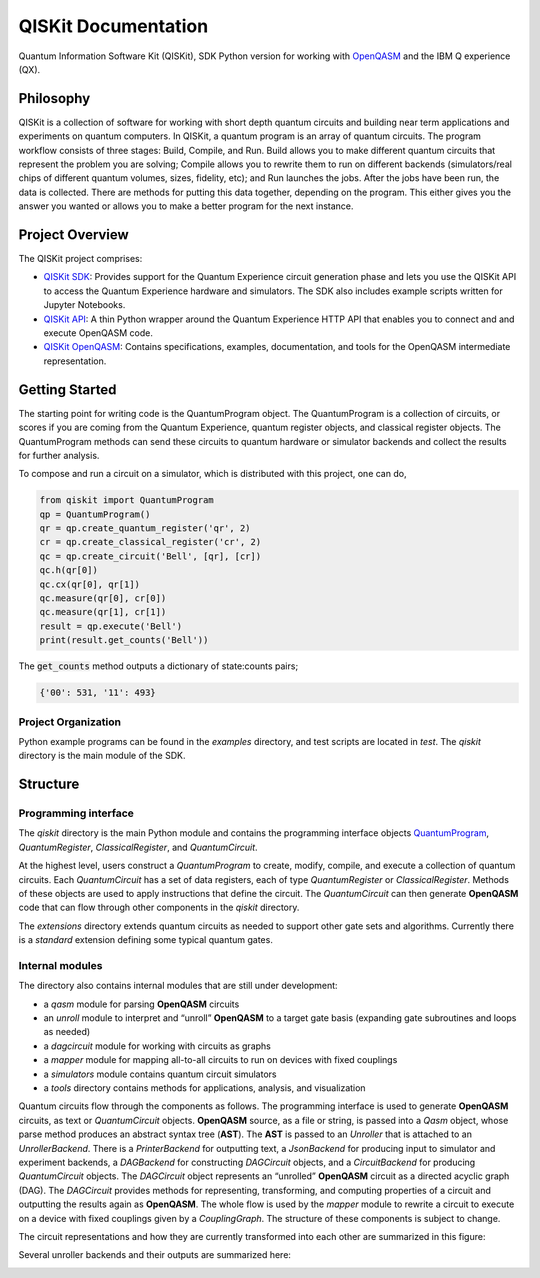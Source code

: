 ====================
QISKit Documentation
====================

Quantum Information Software Kit (QISKit), SDK Python version for working
with `OpenQASM <https://github.com/QISKit/openqasm>`_ and the IBM Q experience (QX).

Philosophy
==========

QISKit is a collection of software for working with short depth quantum
circuits and building near term applications and experiments on quantum
computers. In QISKit, a quantum program is an array of quantum circuits.
The program workflow consists of three stages: Build, Compile,
and Run. Build allows you to make different quantum circuits that
represent the problem you are solving; Compile allows you to rewrite
them to run on different backends (simulators/real chips of different
quantum volumes, sizes, fidelity, etc); and Run launches the jobs. After
the jobs have been run, the data is collected. There are methods for
putting this data together, depending on the program. This either gives
you the answer you wanted or allows you to make a better program for the
next instance.

Project Overview
================
The QISKit project comprises:

* `QISKit SDK <https://github.com/IBM/qiskit-sdk-py>`_: Provides
  support for the Quantum Experience circuit generation phase and lets
  you use the QISKit API to access the Quantum Experience hardware and
  simulators. The SDK also includes example scripts written for
  Jupyter Notebooks.

* `QISKit API <https://github.com/IBM/qiskit-api-py>`_: A thin Python
  wrapper around the Quantum Experience HTTP API that enables you to
  connect and and execute OpenQASM code.

* `QISKit OpenQASM <https://github.com/IBM/qiskit-openqasm>`_: Contains
  specifications, examples, documentation, and tools for the OpenQASM
  intermediate representation.


Getting Started
===============

The starting point for writing code is the QuantumProgram object. The
QuantumProgram is a collection of circuits, or scores if you are
coming from the Quantum Experience, quantum register objects, and
classical register objects. The QuantumProgram methods can send these
circuits to quantum hardware or simulator backends and collect the
results for further analysis.

To compose and run a circuit on a simulator, which is distributed with
this project, one can do,

.. code-block:: python

   from qiskit import QuantumProgram
   qp = QuantumProgram()
   qr = qp.create_quantum_register('qr', 2)
   cr = qp.create_classical_register('cr', 2)
   qc = qp.create_circuit('Bell', [qr], [cr])
   qc.h(qr[0])
   qc.cx(qr[0], qr[1])
   qc.measure(qr[0], cr[0])
   qc.measure(qr[1], cr[1])
   result = qp.execute('Bell')
   print(result.get_counts('Bell'))

The :code:`get_counts` method outputs a dictionary of state:counts pairs;

.. code-block:: python

	 {'00': 531, '11': 493}

Project Organization
--------------------

Python example programs can be found in the *examples* directory, and test scripts are
located in *test*. The *qiskit* directory is the main module of the SDK.

Structure
=========

Programming interface
---------------------

The *qiskit* directory is the main Python module and contains the
programming interface objects `QuantumProgram <quantum_program.rst>`__, *QuantumRegister*,
*ClassicalRegister*, and *QuantumCircuit*.

At the highest level, users construct a *QuantumProgram* to create,
modify, compile, and execute a collection of quantum circuits. Each
*QuantumCircuit* has a set of data registers, each of type
*QuantumRegister* or *ClassicalRegister*. Methods of these objects are
used to apply instructions that define the circuit. The *QuantumCircuit*
can then generate **OpenQASM** code that can flow through other
components in the *qiskit* directory.

The *extensions* directory extends quantum circuits as needed to support
other gate sets and algorithms. Currently there is a *standard*
extension defining some typical quantum gates.

Internal modules
----------------

The directory also contains internal modules that are still under development:

- a *qasm* module for parsing **OpenQASM** circuits
- an *unroll* module to interpret and “unroll” **OpenQASM** to a target gate basis (expanding gate subroutines and loops as needed)
- a *dagcircuit* module for working with circuits as graphs
- a *mapper* module for mapping all-to-all circuits to run on devices with fixed couplings
- a *simulators* module contains quantum circuit simulators
- a *tools* directory contains methods for applications, analysis, and visualization

Quantum circuits flow through the components as follows. The programming interface is used to generate **OpenQASM** circuits, as text or *QuantumCircuit* objects. **OpenQASM** source, as a file or string, is passed into a *Qasm* object, whose parse method produces an abstract syntax tree (**AST**). The **AST** is passed to an *Unroller* that is attached to an *UnrollerBackend*. There is a *PrinterBackend* for outputting text, a *JsonBackend* for producing input to simulator and experiment backends, a *DAGBackend* for constructing *DAGCircuit* objects, and a *CircuitBackend* for producing *QuantumCircuit* objects. The *DAGCircuit* object represents an “unrolled” **OpenQASM** circuit as a directed acyclic graph (DAG). The *DAGCircuit* provides methods for representing, transforming, and computing properties of a circuit and outputting the results again as **OpenQASM**. The whole flow is used by the *mapper* module to rewrite a circuit to execute on a device with fixed couplings given by a *CouplingGraph*. The structure of these components is subject to change.

The circuit representations and how they are currently transformed into each other are summarized in this figure:



.. image:: ../images/circuit_representations.png
    :width: 600px
    :align: center

Several unroller backends and their outputs are summarized here:



.. image:: ../images/unroller_backends.png
    :width: 600px
    :align: center

